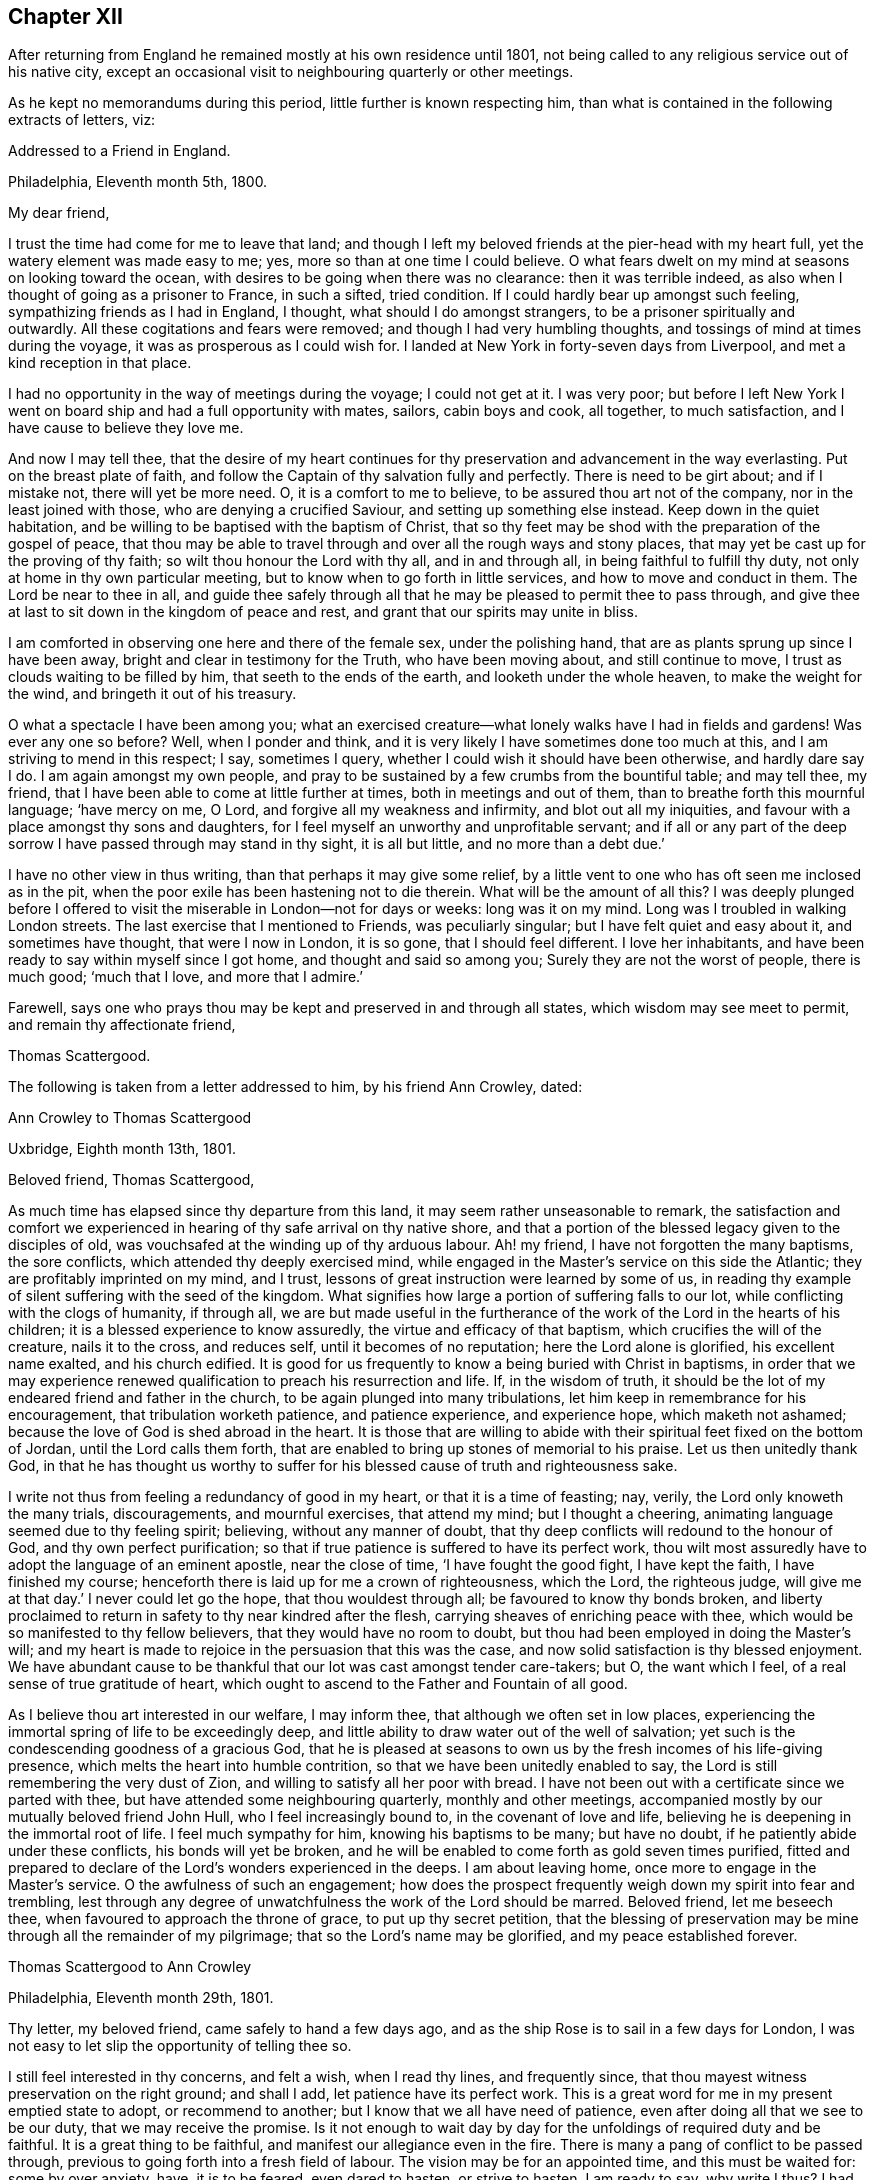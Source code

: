 == Chapter XII

After returning from England he remained mostly at his own residence until 1801,
not being called to any religious service out of his native city,
except an occasional visit to neighbouring quarterly or other meetings.

As he kept no memorandums during this period, little further is known respecting him,
than what is contained in the following extracts of letters, viz:

[.embedded-content-document.letter]
--

[.letter-heading]
Addressed to a Friend in England.

[.signed-section-context-open]
Philadelphia, Eleventh month 5th, 1800.

[.salutation]
My dear friend,

I trust the time had come for me to leave that land;
and though I left my beloved friends at the pier-head with my heart full,
yet the watery element was made easy to me; yes,
more so than at one time I could believe.
O what fears dwelt on my mind at seasons on looking toward the ocean,
with desires to be going when there was no clearance: then it was terrible indeed,
as also when I thought of going as a prisoner to France, in such a sifted,
tried condition.
If I could hardly bear up amongst such feeling, sympathizing friends as I had in England,
I thought, what should I do amongst strangers,
to be a prisoner spiritually and outwardly.
All these cogitations and fears were removed; and though I had very humbling thoughts,
and tossings of mind at times during the voyage,
it was as prosperous as I could wish for.
I landed at New York in forty-seven days from Liverpool,
and met a kind reception in that place.

I had no opportunity in the way of meetings during the voyage; I could not get at it.
I was very poor;
but before I left New York I went on board ship and had a full opportunity with mates,
sailors, cabin boys and cook, all together, to much satisfaction,
and I have cause to believe they love me.

And now I may tell thee,
that the desire of my heart continues for thy
preservation and advancement in the way everlasting.
Put on the breast plate of faith,
and follow the Captain of thy salvation fully and perfectly.
There is need to be girt about; and if I mistake not, there will yet be more need.
O, it is a comfort to me to believe, to be assured thou art not of the company,
nor in the least joined with those, who are denying a crucified Saviour,
and setting up something else instead.
Keep down in the quiet habitation,
and be willing to be baptised with the baptism of Christ,
that so thy feet may be shod with the preparation of the gospel of peace,
that thou may be able to travel through and over all the rough ways and stony places,
that may yet be cast up for the proving of thy faith;
so wilt thou honour the Lord with thy all, and in and through all,
in being faithful to fulfill thy duty, not only at home in thy own particular meeting,
but to know when to go forth in little services, and how to move and conduct in them.
The Lord be near to thee in all,
and guide thee safely through all that he may be pleased to permit thee to pass through,
and give thee at last to sit down in the kingdom of peace and rest,
and grant that our spirits may unite in bliss.

I am comforted in observing one here and there of the female sex,
under the polishing hand, that are as plants sprung up since I have been away,
bright and clear in testimony for the Truth, who have been moving about,
and still continue to move, I trust as clouds waiting to be filled by him,
that seeth to the ends of the earth, and looketh under the whole heaven,
to make the weight for the wind, and bringeth it out of his treasury.

O what a spectacle I have been among you;
what an exercised creature--what lonely walks have I had in fields and gardens!
Was ever any one so before?
Well, when I ponder and think,
and it is very likely I have sometimes done too much at this,
and I am striving to mend in this respect; I say, sometimes I query,
whether I could wish it should have been otherwise, and hardly dare say I do.
I am again amongst my own people,
and pray to be sustained by a few crumbs from the bountiful table; and may tell thee,
my friend, that I have been able to come at little further at times,
both in meetings and out of them, than to breathe forth this mournful language;
'`have mercy on me, O Lord, and forgive all my weakness and infirmity,
and blot out all my iniquities, and favour with a place amongst thy sons and daughters,
for I feel myself an unworthy and unprofitable servant;
and if all or any part of the deep sorrow I have passed through may stand in thy sight,
it is all but little, and no more than a debt due.`'

I have no other view in thus writing, than that perhaps it may give some relief,
by a little vent to one who has oft seen me inclosed as in the pit,
when the poor exile has been hastening not to die therein.
What will be the amount of all this?
I was deeply plunged before I offered to visit
the miserable in London--not for days or weeks:
long was it on my mind.
Long was I troubled in walking London streets.
The last exercise that I mentioned to Friends, was peculiarly singular;
but I have felt quiet and easy about it, and sometimes have thought,
that were I now in London, it is so gone, that I should feel different.
I love her inhabitants, and have been ready to say within myself since I got home,
and thought and said so among you; Surely they are not the worst of people,
there is much good; '`much that I love, and more that I admire.`'

Farewell, says one who prays thou may be kept and preserved in and through all states,
which wisdom may see meet to permit, and remain thy affectionate friend,

[.signed-section-signature]
Thomas Scattergood.

--

[.offset]
The following is taken from a letter addressed to him, by his friend Ann Crowley, dated:

[.embedded-content-document.letter]
--

[.letter-heading]
Ann Crowley to Thomas Scattergood

[.signed-section-context-open]
Uxbridge, Eighth month 13th, 1801.

[.salutation]
Beloved friend, Thomas Scattergood,

As much time has elapsed since thy departure from this land,
it may seem rather unseasonable to remark,
the satisfaction and comfort we experienced in
hearing of thy safe arrival on thy native shore,
and that a portion of the blessed legacy given to the disciples of old,
was vouchsafed at the winding up of thy arduous labour.
Ah! my friend, I have not forgotten the many baptisms, the sore conflicts,
which attended thy deeply exercised mind,
while engaged in the Master`'s service on this side the Atlantic;
they are profitably imprinted on my mind, and I trust,
lessons of great instruction were learned by some of us,
in reading thy example of silent suffering with the seed of the kingdom.
What signifies how large a portion of suffering falls to our lot,
while conflicting with the clogs of humanity, if through all,
we are but made useful in the furtherance of the
work of the Lord in the hearts of his children;
it is a blessed experience to know assuredly, the virtue and efficacy of that baptism,
which crucifies the will of the creature, nails it to the cross, and reduces self,
until it becomes of no reputation; here the Lord alone is glorified,
his excellent name exalted, and his church edified.
It is good for us frequently to know a being buried with Christ in baptisms,
in order that we may experience renewed qualification
to preach his resurrection and life.
If, in the wisdom of truth,
it should be the lot of my endeared friend and father in the church,
to be again plunged into many tribulations,
let him keep in remembrance for his encouragement, that tribulation worketh patience,
and patience experience, and experience hope, which maketh not ashamed;
because the love of God is shed abroad in the heart.
It is those that are willing to abide with their
spiritual feet fixed on the bottom of Jordan,
until the Lord calls them forth,
that are enabled to bring up stones of memorial to his praise.
Let us then unitedly thank God,
in that he has thought us worthy to suffer for his
blessed cause of truth and righteousness sake.

I write not thus from feeling a redundancy of good in my heart,
or that it is a time of feasting; nay, verily, the Lord only knoweth the many trials,
discouragements, and mournful exercises, that attend my mind; but I thought a cheering,
animating language seemed due to thy feeling spirit; believing,
without any manner of doubt, that thy deep conflicts will redound to the honour of God,
and thy own perfect purification;
so that if true patience is suffered to have its perfect work,
thou wilt most assuredly have to adopt the language of an eminent apostle,
near the close of time, '`I have fought the good fight, I have kept the faith,
I have finished my course; henceforth there is laid up for me a crown of righteousness,
which the Lord, the righteous judge, will give me at that day.`'
I never could let go the hope, that thou wouldest through all;
be favoured to know thy bonds broken,
and liberty proclaimed to return in safety to thy near kindred after the flesh,
carrying sheaves of enriching peace with thee,
which would be so manifested to thy fellow believers,
that they would have no room to doubt,
but thou had been employed in doing the Master`'s will;
and my heart is made to rejoice in the persuasion that this was the case,
and now solid satisfaction is thy blessed enjoyment.
We have abundant cause to be thankful that our lot was cast amongst tender care-takers;
but O, the want which I feel, of a real sense of true gratitude of heart,
which ought to ascend to the Father and Fountain of all good.

As I believe thou art interested in our welfare, I may inform thee,
that although we often set in low places,
experiencing the immortal spring of life to be exceedingly deep,
and little ability to draw water out of the well of salvation;
yet such is the condescending goodness of a gracious God,
that he is pleased at seasons to own us by the fresh incomes of his life-giving presence,
which melts the heart into humble contrition,
so that we have been unitedly enabled to say,
the Lord is still remembering the very dust of Zion,
and willing to satisfy all her poor with bread.
I have not been out with a certificate since we parted with thee,
but have attended some neighbouring quarterly, monthly and other meetings,
accompanied mostly by our mutually beloved friend John Hull,
who I feel increasingly bound to, in the covenant of love and life,
believing he is deepening in the immortal root of life.
I feel much sympathy for him, knowing his baptisms to be many; but have no doubt,
if he patiently abide under these conflicts, his bonds will yet be broken,
and he will be enabled to come forth as gold seven times purified,
fitted and prepared to declare of the Lord`'s wonders experienced in the deeps.
I am about leaving home, once more to engage in the Master`'s service.
O the awfulness of such an engagement;
how does the prospect frequently weigh down my spirit into fear and trembling,
lest through any degree of unwatchfulness the work of the Lord should be marred.
Beloved friend, let me beseech thee, when favoured to approach the throne of grace,
to put up thy secret petition,
that the blessing of preservation may be mine through all the remainder of my pilgrimage;
that so the Lord`'s name may be glorified, and my peace established forever.

--

[.embedded-content-document.letter]
--

[.letter-heading]
Thomas Scattergood to Ann Crowley

[.signed-section-context-open]
Philadelphia, Eleventh month 29th, 1801.

Thy letter, my beloved friend, came safely to hand a few days ago,
and as the ship Rose is to sail in a few days for London,
I was not easy to let slip the opportunity of telling thee so.

I still feel interested in thy concerns, and felt a wish, when I read thy lines,
and frequently since, that thou mayest witness preservation on the right ground;
and shall I add, let patience have its perfect work.
This is a great word for me in my present emptied state to adopt,
or recommend to another; but I know that we all have need of patience,
even after doing all that we see to be our duty, that we may receive the promise.
Is it not enough to wait day by day for the unfoldings of required duty and be faithful.
It is a great thing to be faithful, and manifest our allegiance even in the fire.
There is many a pang of conflict to be passed through,
previous to going forth into a fresh field of labour.
The vision may be for an appointed time, and this must be waited for:
some by over anxiety, have, it is to be feared, even dared to hasten,
or strive to hasten.
I am ready to say, why write I thus?
I had little or nothing to make a beginning with, and even this day,
such has been my reduced state,
that I was thinking of closing my correspondence with my friends on your side,
for a time, having so little to spare; but truly I love numbers in that land.

Twelfth month 3rd.--Thou hast manifested much sympathy
and love towards me on various occasions,
and I often remember it and thee.
Didst thou ever see me much more reduced, perplexed and troubled on every side,
than in the tour from Liverpool towards London, excepting the season previous to,
and about the time of receiving such mournful intelligence in ninth and tenth months,
1798?
My faith, hope, confidence, patience, and all that I once thought I was in possession of,
was tried to the very bottom and foundation.
Surely, often then and since, I have been ready to say, how has my foolishness appeared.
Lord, extend thy mercy--I often begged for it.

I feel willing to turn back again with a mind possessed with earnest
desires for thy safe guidance through this vale of uncertainty,
tears and sorrow; that thou mayest be favoured so to dwell with thy gift,
as to be enabled to get thy work done in the day time,
by labouring to keep the single eye.
This will be thy preservation through all storms and tempests;
this will show thee what state in life will be most pleasing to thy heavenly Father,
conducive to his honour, and be most profitable to thyself; so that in all thy getting,
thou mayest get wisdom and understanding in the law of life;
and if I am favoured to keep the foundation,
I shall yet have to rejoice in thy prosperity.

--

[.offset]
From a letter written to him by Ann Crowley, dated, Uxbridge, tenth month 29th, 1803,
the following is extracted.

[.embedded-content-document.letter]
--

[.signed-section-context-open]
Uxbridge, Tenth month 29th, 1803.

I humbly trust, it is in the renewings of that love,
which unites Christian travellers the world over,
in the precious union of gospel fellowship,
that I feel once more influenced to salute my
endeared friend with an epistolary communication;
not with an apprehension that I possess a mind fraught with goodly treasure,
but from a desire to evince that thou art still alive
in the affectionate remembrance of those who have,
in days that are passed, prized the privilege of thy instructive society,
and esteemed it a favour when enabled in any degree, to share by sympathy,
the deep exercises permitted, in unfathomable wisdom, to attend thee,
while visiting the seed of the kingdom on this side of the Atlantic.

O, my beloved friend, I have often been humbled in spirit,
when favoured with ability to take a retrospective view of the
heart-tendering seasons we have mercifully been favoured together,
when in the liberty of the ever blessed truth we
have communed of things that are excellent,
hid with Christ in God, and only revealed by the renewings of that divine light,
which discovers the deep things that belong to
the eternal well being of the immortal part.
The fresh recollection of seasons,
wherein we were permitted to ascend the holy hill of Zion in company,
and wait together at Wisdom`'s gate for the renewed unfolding of heavenly counsel,
seems to contrite my spirit,
and enables to subscribe to the truth of that ancient declaration; '`The Lord is good,
and worthy to be had in everlasting remembrance.`'
Perhaps I may safely venture to say,
that no seasons have made more profitable impression on my exercised mind,
than those wherein I was made sensible that thy faith and patience were deeply tried,
in order to prepare for fresh service in the great Master`'s house.
I have said in my heart, it is good to be afflicted;
for whom the Lord loveth he chasteneth, and teacheth them by his fiery baptisms,
to place all confidence on his Arm of Omnipotency in the day of battle:
and as these are concerned to keep the word of his patience,
endeavouring to possess their minds in humble quiet, they can feelingly say with Job;
'`He knoweth the way that I take, and when he hath tried me I shall come forth as gold.`'
Ah! my beloved friend, may not a similar language to what was formerly expressed,
be still uttered in the camp of God`'s Israel; '`Many are the afflictions of the righteous,
but the Lord delivereth out of them all.`'
In the little ability which has been graciously
afforded mentally to visit thy deeply exercised spirit,
it livingly arose in my heart; '`Behold, I have refined thee, but not with silver,
I have chosen thee in the furnace of affliction;`' by trying
dispensations hath the Lord purified and sanctified the vessel,
enabling it to show forth his praise; therefore, fear not dearly beloved friend,
though thou mayest still have, at seasons,
to pass through the valley of the shadow of death,
and know a being baptised into deep suffering for the seed`'s sake,
for all these trials will ultimately work together,
to the deepening in the immortal root of life,
and qualifying for further usefulness in the
dignified service thou art undoubtedly called to.
There are living witnesses who can acknowledge,
with a sense of gratitude to the efficacy of that power which
prepared thee an instrument of great use in this land;
not only by diffusing the truths of the everlasting gospel of light and salvation,
in the demonstration of the eternal Spirit, but by a circumspect conduct,
regulated by unmixed wisdom.
What preaching can more effectually set forth the excellency of saving grace,
or exalt its virtue, than a humble, patient, self-denying life?
Such preachers of righteousness, of which number, I verily believe thou mayest be ranked,
evince to carnal professors,
that there is a God who still ruleth in the hearts of the children of men,
and if yielded to, effects the great and glorious work of sanctification.
Without premeditation have I scribbled the above,
which I hope will be received with the same cordiality
as thou heretofore accepted my free conversation.

Thy last kind testimonial of continued affectionate remembrance, came to hand,
as thy letters have ever done, in a very acceptable season,
and tended much to my encouragement in giving up to a
weighty service I had long believed required of me,
even to pay a religious visit to all the meetings that
constitute London quarterly meeting;
a work thou wilt readily conclude,
arduous enough for a poor little strippling to encounter, amongst the wise and great.
But thanks be ascribed to Him,
who is still manifesting himself to be strength in weakness, riches in poverty,
and a present helper in every time of trial, for his unspeakable mercy,
in that he enabled secretly to utter the language, '`Return unto thy rest, O my soul;
for the Lord hath dealt bountifully with thee.`'

I had a kind, sympathizing companion in dear D. Moline,
through that momentous undertaking,
and I humbly hope this fresh act of dedication was accepted by the divine Master,
as it has tended a little to break her bonds,
and to the acceptable enlargement of her gift.
O how repugnant to human nature to become a fool for Christ`'s and the gospel`'s sake!
May the Lord so operate by his redeeming, purifying hand,
as to enable each of us in our several capacities to say in all things, '`Not my will,
but thine be done, O thou ever adorable Master.`'
I have lately been spending a few weeks with my relations at Shillingford, Reading,
and Staines; and though this visit was professedly in the line of friendship,
yet a large portion of secret exercise, and some public labour fell to my lot.
It has been a time of trial, both of faith and patience,
in which I have found the necessity to renew my covenant with a covenant keeping God:
there is much cause administered in the present
day of great degeneracy from the purity of truth,
for lamentation and mourning;
and may the God of all grace enable his devoted
servants to stand fast in their allotments,
patiently filling up their measure of suffering for the precious seed`'s sake.
I believe thou wilt be truly glad to hear, that our mutually beloved friend T. H.,
continues growing in the root of life,
and has publicly avowed his allegiance to the King immortal.
He is as a father amongst the few poor scattered sheep hereaway.
O that wisdom and strength may still be granted,
to enable him to keep his rank in righteousness.

--

[.offset]
The following are to Susanna Horne:

[.embedded-content-document.letter]
--

[.letter-heading]
Thomas Scattergood to Susanna Horne

[.signed-section-context-open]
Philadelphia, Filth month 9th, 1804.

[.salutation]
Dear friend,

Thou may rest assured, that since the arrival of thy last, and also before that,
thou hast been often the companion of my mind, and under the sense also,
that it follows thee in all thy exercises and religious movements,
with desires thou may be preserved on that foundation that stands sure,
faithfully following thy heavenly Guide, to the finishing of all the work allotted thee;
and that we may be happy enjoyers of that rest,
which is prepared for such as hold out unto the end.
I feel for my part, like a vessel much laid by: great,
thou knowest was the travail and exercise I had to wade through when amongst you,
and great was thy sympathy and care towards me.
None perhaps have beheld me in greater weakness, fear and trembling than thou.
I cannot forget the wormwood and the gall,
and yet feel disposed to believe I could not have done without it;
and have an humble hope, that all my misgivings and want of faith and firmness,
in seasons of deepest trial and seeming desertion, will be blotted out of the book.
My little labours seem much confined to this place,
having very little openness to go from home,
and I esteem it a favour to have so comfortable a one They +++[+++his partners in business]
have agreed to take the labouring oar, and set me at liberty, much to my satisfaction;
and I hope the disposition of an old soldier who has been in many a warfare,
measurably prevails, even a willingness to go forth any where, at the word of command;
but may my soul ever be favoured with this, and not attempt to uphold the ark unbidden.

[.signed-section-signature]
Thomas Scattergood.

--

[.offset]
In the same year:

[.embedded-content-document.letter]
--

I feel near regard towards thee in penning these lines,
with desires thou mayest continue watchful and faithful
to the filling up of the measure of appointed duty,
that thou may grow in grace and saving knowledge,
and then doubtless thou wilt grow in the gift committed to thy charge.
I think I can say that the desire of my soul has been on my own account,
from my little beginning, that I might be preserved from being a light, windy,
or frothy minister; but be favoured to wait for a commission sealed;
though I know there are times when we must move from very small impressions,
and there needs great care in moving in the dignified work of the gospel.
It is waiting for, and renewedly feeling, the touches of the live coal,
that makes words reach to the captive seed in others.

[.signed-section-signature]
T+++.+++ Scattergood.

--

[.offset]
The following letters will doubtless be acceptable to the reader:

[.embedded-content-document.letter]
--

[.letter-heading]
Ann Crowley to Thomas Scattergood

[.signed-section-context-open]
Uxbridge, Sixth month 20th, 1804.

[.salutation]
Beloved friend,

Having been renewedly favoured this morning,
to feel a revival of that love which reaches over sea and land,
and makes the disciples of Christ dear to each other,
I seem stimulated to embrace the present opportunity of convincing thee,
that thou art still preciously alive in the remembrance
of thy friends on this side the Atlantic,
Perhaps I may, in much sincerity, venture to say,
that thy poor friend is one of the number who, according to the capacity received,
feels thee near in the blessed covenant of love and life: believing;
thou art a chosen vessel of the Most High,
on whom the inscription of holiness unto the Lord, is written in legible characters.
O, saith my spirit,
that the blessing of preservation may be mercifully granted through the
remaining rugged steps thou mayest have to tread in this probationary state,
that so, by being enabled to keep the faith,
and fight the good fight under the banner of the Lamb, Christ Jesus,
a crown of ever-enduring peace may be thy happy portion,
when the shackles of mortality may be removed,
and death swallowed up in a glorious victory.

It has afforded me much solid satisfaction to hear, through various channels,
that thou hast been favoured to enjoy a pretty good
share of health since returning to thy native land,
and appeared to possess a serenity of mind,
which the reward for obedience does not fail to afford.
I have often had to remember,
how many deep draughts of the wormwood and gall thou hadst to drink
while in our land,--how deeply were faith and patience tried,
yet through all the varied baptisms of the living Word,
the many descendings and fiery trials, which, in wisdom were permitted to overtake thee,
thou hast abundant cause to erect thy Ebenezer, and say,
'`Hitherto hath the Lord helped;`' yea, and I am renewed in the belief,
that he will not fail to stretch forth his omnipotent Arm of
power to preserve in every dispensation of his Providence.
Have not many cups of sweet consolation been handed to thee in secret,
by Him who still delighteth to succour his own flock,
and strengthen for every good word and work?
Be of good cheer then, my endeared friend, for verily, according to the promise,
He that hath been the Alpha, will most assuredly be the Omega,
if we faithfully continue to manifest our allegiance to Him, who is King of kings,
by a circumspect walking in his lear.

Although I have not been favoured to receive any written testimonial
of thy continued affectionate regard since my last communication,
yet I am ready to indulge a hope I am not wholly
forgotten by my much beloved exercised brother,
but that his solicitude for my preservation is unabated;
and though conscious of not meriting this privilege,
I dare not doubt possessing it in some degree,
believing our friendship to be founded on a basis too
permanent for the fluctuating things of time to shake,
or the changes of dispensation to weaken.
No, surely; I fully believe, as our abiding continues to be in the living vine,
and we are favoured, through adorable mercy,
to increase in the saving knowledge of redeeming love,
our hearts will be more closely bound together in the cementing virtue of gospel union,
and secret intercession will be made with the God of all grace,
that his all-powerful Arm of salvation may be vouchsafed,
to keep in an humble dependence, both in heights and in depths,
that no gilded bait or destroying weapon prepared by the cruel adversary,
may ever be able to exalt above measure,
or sink the poor tossed mind below an holy
confidence in Him who never was foiled in battle,
and remains to be the ever victorious Captain of the soul`'s salvation.

I seem to be furnished with very little consoling, comforting information;
having more often to sit down and lament over my own weaknesses and failings,
with those which are obvious amongst a highly professing people,
than to rejoice in the prosperity of Zion,
and joy in beholding the enlargement of her borders.
Yet I humbly trust, though things of a trying nature may be in our camp,
and the pure life of religion at a very low ebb, there are many preserved alive unto God,
who have not dared to bow the knee to Baal, or kiss his image;
but who are faithfully bound to the law and the testimonies,
counting not their lives dearer to them than the
blessed cause of truth and righteousness.
It seems to be a time of deep wading with such exercised minds,
because the beauty of Israel is much eclipsed,
and too few of her professed children are coming up to
the solemn feasts of the Lord with holy dignity.
Oh! when will an individual reformation take place,
that '`judgment may run down as waters,
and righteousness as a mighty stream;`' that the kingdoms of
this world may indeed become the Lord`'s and his Christ`'s.

[.signed-section-signature]
Ann Crowley.

--

[.embedded-content-document.letter]
--

[.letter-heading]
John Taber to Thomas Scattergood

[.signed-section-context-open]
Portland, Eighth month 9th, 1804.

[.salutation]
Dear friend,

As our friend Daniel Elliot is about leaving this place,
I feel as though I could not miss the opportunity of reviving the love and nearness,
I think we have in past times felt toward each other; and at this time,
as at many others,
thou art brought very near to me in a belief that many and great have been thy conflicts,
as well as mine, since we saw each other.
I may say, mine have often been so great,
that it has appeared there was but a step between me and spiritual death,
and that I should surely fall one day or other by the hand of Saul;
and I have my fears that it will yet be my case,
for want of being sufficiently reduced to a willingness
to suffer with patience and resignation,
whatever may be my lot.
I have often thought of thee in my greatest conflicts,
believing thou art no stranger to deep baptisms,
but doubtless thine may be more on others account, and mine on my own;
but be that as it may,
I think the enemy of all good often takes the advantage at such times,
to cast out floods of discouragement, in order if possible, to swallow us up;
and sink we should, did not our blessed Master take compassion on us,
and reach out his hand, as he did to Peter, when his faith failed him,
and he was about to sink.

So that we have abundant cause to take courage and press forward, remembering,
as our day of trial is, so shall our strength be.
I write not to thee with a view of instructing, but from a near fellow feeling with thee,
which I think my mind has been dipped into this morning,
and I crave thy prayers that my faith fail not; for it is often at a very low ebb,
and many fears encompass my feeble mind.
With near love to thee and thy dear wife, with which mine unites,
I remain thy affectionate friend,

[.signed-section-signature]
John Taber.

--

[.offset]
The following letter from his friend David Brooks, is dated:

[.embedded-content-document.letter]
--

[.signed-section-context-open]
Eighth month 15th, 1804.

I have not forgotten you nor your kindness to me when my lot was cast in your city:
there is One only who knows what I passed through there, I may say in a two fold sense;
but I hope, and have some cause to believe that I was not altogether without companions.
I do not wish to complain or murmur,
for our afflictions are but light when compared to the sufferings of our blessed Saviour,
whose agony was so great that sweat, as it were,
great drops of blood rolled from his sacred face.

Dear friends, I often think of you with great sweetness,
and I feel an assurance that you are going on your way mourning,
as with your hands on your loins, and passing through dark and lonesome places;
but we may remember, there is no beast of prey to devour in the Lord`'s highway,
I sometimes have faith to believe, that the Lord`'s candle will be again lighted,
and hope we shall be enabled to wait patiently all his appointed time,
for he I that believeth maketh not haste; and he that runneth when he is not sent,
will not be likely to profit the people.
A superficial ministry has a powerful tendency to close up and stop the sweet,
living spring of true gospel ministry.
It is a great lesson to learn to bear trials properly as they arise,
and I am sometimes afraid of myself,
I can bear so little with the Christian fortitude which becomes a soldier of the Lamb.
Dear friends, the distance of the way and the length of time,
only serve to strengthen the bond of that love
which stands in the power of an endless life,
in which I nearly salute you, and bid you farewell.

--

[.offset]
The following is taken from a letter written by him to Susanna Horne:

[.embedded-content-document.letter]
--

[.signed-section-context-open]
Philadelphia, Fifth month 24th, 1805.

There is a secret rejoicing accompanying my mind,
in hearing of thy industry to get forward in thy day`'s work.
It is a pleasant thing to look back and remember the
willingness wrought in the mind to labour in the morning.
I feel it so, as one to whom the afternoon has come; there seems little to open with me,
except now and then to a quarterly meeting, but much at home.
Go on in fear and trembling still,--expect to meet with thy various trials; wait,
I beseech thee,
as one desirous thou may be numbered amongst the true born
children--wait for the renewed touches of the live coal;
wait for the seal and evidence: this will make thy language drop as dew,
to the consolation of the mourners and tried burden bearers,
and thou wilt grow in thy gift;
sound judgment will be experienced also to know what is sealed or seasoned,
where to deliver or scatter it, and also the time when; so living without carefulness,
in due time the Lord gives a right issue.

--

[.offset]
The following is extracted from a letter from his friend John Bevans, dated:

[.embedded-content-document.letter]
--

[.signed-section-context-open]
Plaistow, 1st of Second month, 1805.

[.salutation]
Dear friend,

It would have been very pleasant to me to have written to thee before now,
but feeling my mind often clothed with much deep poverty,
it seemed as though I could not, either profitably to myself or to others,
take up the pen.
But from some little renewal of that brotherly love which uniteth the
Lord`'s children in that life which is better felt than expressed,
I can at this time salute thee my beloved friend.
Trying times have been the portion of many brethren on
this side the water since thou left us.
Thyself and others have had your perils by land and perils by water,
but ours have been by false brethren, who,
by fair speeches and great pretensions to liberality,
have deceived and misled some in many places.
But I hope the firmness of Friends pretty generally on this side the water and on yours,
will in good measure put a stop to this delusive spirit.
These things have brought to my mind the deep exercises
thou wast often under whilst amongst us,
and particularly in our great city.
I believe there was a cause, which was not then altogether manifest,
but has since burst upon us as a gathered cloud; and I fear not a few,
more particularly among our wise men, are carried away with it.
At the same time, it is no small consolation,
that there are amongst us many faithful brethren,
and it is to be hoped that others have been stirred up to try their foundations;
and to such we may hope it will ultimately prove profitable.

"`I had written the above a considerable time since,
but feeling again too much discouragement from a variety of causes, I could not proceed.
Thy last letter was very acceptable,
and the recollection that I had not acknowledged the former, has been painful to me;
yet it is not for want of an affectionate remembrance,
but writing is become more a task to me, and living in this retired spot,
I see and hear much less of our friends than we were wont to do.
William Jackson paid our meeting an acceptable visit a short time since;
Ann Crowley has also been with us in the same way.
Thomas Colley has been much engaged amongst those not of our Society for sometime;
he was lately at Birmingham, where he had several public meetings,
to much satisfaction some of those meetings were held at
dissenting meeting-houses in different parts of the town,
for their accommodation.
Perhaps thou mayest know that some of the disaffected among us have been very active,
and have published several pieces,
greatly misrepresenting the conduct of Society in the case of Hannah Barnard;
and also by mutilating the writings of our ancient Friends,
have made them to speak a language they neither intended nor thought of.
They have likewise endeavoured to invalidate several
parts of the Scriptures of the Old and New Testaments.
The above publications have much tendency to
turn the feet of the unwary out of the right way,
making the offence of the cross to cease,
and the path wide enough for the old corrupt man to walk safely in,
without danger of alarm, it being in their view,
sufficient to preserve a fair moral conduct before men,
without being shackled with the mistaken notions of a new birth from above,
and the necessity '`of an inward and vital change, which the humble,
self-denying Christian considers essential to his eternal well being.
They tell us our reason is the primary gift of God, and able to guide us safely along,
in all that is necessary to salvation,
rejecting the sacrifice and atonement of Christ as absurd.
Thus deluded and deceived, they attempt to mislead and deceive others,
and it is to be feared that too many are readily catched in the snare.

The account thou hast given of thyself since thy return to thy own quiet habitation,
has been very pleasant to us;
and that thou hast had to enjoy domestic comforts after much exercise, toil and labour.
The language of the prophet occurring, I shall insert it:
'`The work of righteousness shall be peace, and the effect of righteousness,
quietness and assurance forever.
And my people shall dwell in a peaceable habitation, and in sure dwellings,
and in quiet resting places.`'
The application I leave to my dear friend;
I believe this thou canst do from heartfelt experience.

[.signed-section-signature]
John Bevans.

--

From an apprehension of religious duty,
he spent the summers of 1805 and 1806 at West-town boarding school,
sometimes assisting in teaching, as well as in the care of the pupils.
He was very fond of the society of children,
and deeply interested in their eternal welfare: he freely mingled with the pupils,
and participated frequently in their amusements,
which gained their confidence and affectionate regard,
and enabled him to exercise an important and valuable influence upon them.
His religious counsel was also very strengthening and
encouraging to the teachers and others,
who found in him a true sympathizer in the arduous duties of their important stations.

A Friend who resided at the Institution at that period, speaking of his services there,
remarks, that "`he was concerned to enter closely into the care, the exercises,
and trials under which the caretakers were then wading;
and very useful and beneficial were his labours,
not only in their schools and private collections, from which he was seldom missing,
but in their religious meetings also; as many of those there in that day can testify,
to their great comfort.
From my distinct remembrance of his gospel labours, I then believed they were owned,
and now at this day can say,
I believe they have been crowned with success in many instances.
He was greatly favoured and enlarged in testimony in their religious meetings,
many times to the tendering and contriting of the minds
of those present who were of susceptible feelings;
and often was favoured in supplication with near access to the throne of grace,
to the comfort and bowing of every contrite soul.
Ah! these opportunities cannot be forgotten.`"

His interest in the institution continued to the time of his decease.
After returning from there, the last time in 1806,
he addressed a letter to the teachers through one of their number,
from which the following extracts are taken:

[.embedded-content-document.letter]
--

The plan thou sent me met my approbation,
and immediately my thoughts were turned toward all the thoughtfully exercised teachers;
and I said in my heart, go on precious servants as you have begun,
and doubtless you will prosper.
Your station and work is honourable, and no doubt remains on my mind,
but that you are watched over and cared for by the great Shepherd of Israel, who said,
'`feed my sheep.`'
This is your employ; let your hands be strong in the work,
and resist all those discouragements, both within and without, which at times,
very likely, assail you.
I am not a stranger to your exercises, having been sensibly dipped with you.
Yes, you will believe me when I say my mind was exercised, feelingly so,
and plunged into most or all your trials, when with you,
and how preciously comfortable was the little fragment of my pilgrimage there filled up.
Many comfortable moments I enjoyed;
many pleasant prospects were opened respecting the rising of the church out of Babylon;
and I have, since that day, said in my heart,
O that there were many schools erected for children`'s guarded education.
As I have told you, your work is honourable, so I believe a precious reward awaits,
for giving up the prime of your days to perform it.
It is an easy thing in the sight of the Lord, even sometimes of a sudden,
to enrich for little acts of faith, and labours of love.
I frequently look at you with sweetness, and send this little messenger,
desiring it may prove, in some degree, an encouragement to you all,
on both sides of the house, to continue in the way of your known duty, continuing to be,
according to present ability,--your affectionate and sympathizing friend,

[.signed-section-signature]
Thomas Scattergood.

[.signed-section-context-close]
First month 6th, 1806.

--

From his labours at West-town, and the above letter,
it will be seen that he felt a lively concern for the religious,
guarded education of the youth of our Society,
being fully aware of the important influence such a course of
instruction would exercise upon them in after life.
His interest in schools, and the course of education, was not, however,
confined to any particular class.
He felt for all descriptions of his fellow men,
and was ready to promote their welfare in every right way.
He was especially qualified to feel for and sympathize with the poor,
among whom he was a very frequent visitor,
whose wants he was enabled largely to relieve by the assistance of his friends,
who frequently sent him sums of money to be appropriated for this purpose,
at his discretion.
His visits among the poor,
afforded him a good opportunity of observing the idle
habits and neglected education of their children,
which he saw led them into many immoral practices.
Being much impressed with the demoralizing
influences attending the situation of this class,
he communicated his feelings to a number of Friends,
and proposed to them to unite in an effort to establish a school for such,
on the Lancasterian system, which was then just claiming attention.
Having succeeded in interesting several in such an undertaking,
a meeting of Friends was called, in the ninth month, 1807,
to consider the propriety of forming an association to carry out their benevolent object.
The plan was cordially approved,
and in the next month the association was duly organised,
and was subsequently chartered by the Supreme court,
under the name of "`The Association of Friends for the instruction of poor children.`"
It was found necessary, in a short time,
to build a house for the purpose of accommodating the
large number of children who applied for admission.
Thomas Scattergood and another Friend gave the association a lot for this purpose,
and early in 1809 a building was erected,
in which the school was continued for nine years,
affording the blessing of moral and literary instruction to many destitute children.
In 1818, the education of the poor being adequately provided for by law,
the school was discontinued,
and the funds of the association allowed to accumulate for four years,
when they were appropriated for the instruction of poor coloured children,
for which object they continue to be very usefully applied.

The following are extracts from letters, addressed by him to his friend Susanna Horne:

[.embedded-content-document.letter]
--

[.signed-section-context-open]
1806

I have done but little at writing of late, and feel but small ability,
nevertheless my thoughts often waft over to you,
and I still feel interested in your welfare,
though much as one on whom the ends of the world is come.
This thou knows was much the case once, and what marvel, when it has been,
and very likely must be, the experience again of many in your land.
Wherefore do I see every man with his hands on his loins?
etc.; this is the portion of Zion that dwells in the midst of Babylon;
and when the dispensation is yet more fully known,
there will be a rising and shaking of the dry bones.
I am glad thou remainest desirous to be one of her exercised travailers;
go on and prosper, and fulfill thy task, whilst strength of body and mind is vouchsafed;
and thou wilt never have cause to repent thy enlistment into such a work.

--

[.embedded-content-document.letter]
--

[.signed-section-context-open]
Sixth month 9th, 1809.

Leaving the things that are behind, let us press forward:
O that the blessed Master may account us worthy to be
employed in his work during our few remaining days.
As for thee, thou seems to be going from one little service and journey to another, much,
I think, as I was when about thy age, I seem, at least sometimes,
like a vessel laid up in dock.
Perhaps this may be more thy state bye and bye,
and if thou art upright and honest in the present season, it will be no matter then.
Though the body has been much stationary, yet my mind is oft far off from it.
My exercise was not small when among you, in often mentally visiting the continent,
and beholding the distress began and coming more upon nations and kingdoms;
and I am still often abroad in mind.
Surely, I have said in my heart, the Lord has arisen,
and is shaking the foundations of the earth: this,
I think was more like a promise than otherwise,
that the heavens and earth should be shaken,
that so that which could not be shaken might remain;
but how little is this seen into by many.
May we, dear friend, be washed from every defilement, both of flesh and spirit;
and press after holiness--press after a settled stable mind,
in which the divine will is given up to, is the desire of thy friend, on his own account,
and also on account of thee, whose welfare is very near to him,
and who yet remains thy affectionate friend,

[.signed-section-signature]
Thomas Scattergood.

--

In the fourth month, 1811,
he obtained the necessary certificates of unity with his prospect to pay a
religious visit to the yearly meetings of New York and Rhode Island,
and some of the meetings composing them.

In this journey he accompanied his beloved friend Susanna Horne, from England,
who was then engaged in a religious visit to this country.
The first memorandum of this visit commences at Lynn, and is as follows:

[.small-break]
'''

"`Seventh month 21st, first-day.--Attended two meetings at Lynn; on the 23rd,
a meeting at Salem, which was a comfortable time;
and on the 25th had a meeting in the large Methodist house at Boston, at four o`'clock,
which was satisfactory.

"`28th, first-day.--Went to Salem meeting, where I was silent,
and it was a very low time with me.
The afternoon meeting was largely attended by people of other societies,
and I was favoured with enlargement toward them.

"`29th.--To Amesbury, to old Jacob Rowell`'s; he is in his eighty-eighth,
and his wife in her eightieth year.
Stopped and dined at Newburyport, and as soon as I was out of the chaise,
I turned involuntarily down the street to view the ruins made by a late fire.
It appears to have consumed even to the water`'s edge,
and some of the wharves did not escape, about two hundred and fifty houses were burned.
We sent for some of the inhabitants; eight or ten of whom came,
and we proposed a meeting for tomorrow afternoon, to which they readily consented,
and the court house was procured.

"`30th.--Amesbury meeting was small and a poor low time;
after which proceeded to Newburyport, and had a very crowded meeting,
which was satisfactory--we were taken home by Ebenezer Wheelwright to tea,
where a number of the neighbours came in, and it was an agreeable time.

"`31st.--To meeting at Seabrook: it was a remarkably warm day, and the labour fell on me.
Susanna Horne was so overcome with the heat as to take to her bed for a time,
but afterwards she took courage and rode in the afternoon eighteen miles, to B. Folsom`'s,
at Epping.

"`Eighth month 1st.--To meeting at Epping, where divers of the neighbours came in,
though it was a rainy morning, and it proved a pretty open time.
After dinner set off accompanied by Eli Beede,
and lodged at an inn about fifteen miles distant, where we met with poor accommodations,
but the kindness manifested made it easy.

"`2nd.--Rode to Henniker, over a rough road, eighteen miles,
and lodged at Pelatiah Purington`'s, which was a comfortable resting place.
Had a satisfactory meeting, and a good opportunity in the family.

"`4th, first-day.--To the meeting held in the north house at Weare; dined at W. D.`'s,
and before we set off had a tendering opportunity,
in which the old man was much affected.
At four o`'clock went to meeting in the south house,
about three miles off--both of these meetings were laborious and pretty large.

"`5th.--After a pretty early breakfast, and a good opportunity with this large,
and in good degree, well conducted family,
where there are hopeful children and careful parents, accompanied by David Gove,
we rode back to Concord.
Stopped at R. B.`'s, whose husband is not a member; she has seven miles to go to meeting:
here we had a little opportunity, which I hope was to some profit.
Dined at Abel Houghton`'s, and at four o`'clock went to a meeting in the court house:
there were about twelve or fifteen members, all women and children except two;
Susanna had a pretty relieving, good time.
I felt like a sign to be gazed and wondered at.
We detained the little company of members after the others were gone,
and had a comfortable opportunity with them.

"`6th.--Went to Pittsfield, and it was a pensive time to me,
and nothing to do in the meeting; being covered with a cloud of exercise,
and exceedingly empty and poor: I thought Susanna had a pretty open time.
After dinner rode to Gilmantown--put up at E. Hoyts`'s. This
Friend and his wife came into Society about sixteen years ago,
and since there has been a gathering to them of others convinced,
and some Friends who moved from other places.
When we were within a few miles of this place,
our guide proposed beginning to invite to a meeting to be held tomorrow,
but I felt an entire stop in my mind,
and on mentioning it to Susanna we freely agreed to go on to a Friend`'s house,
and wait there to see what would be best.

"`7th.--My mind was much exercised after getting up,
and I walked out pensively before breakfast,
and when we sat down to eat was engaged in supplication for our little band,
and all left behind--for this family, and for the enlargement of Zion`'s borders;
and felt more easy after it.
Yesterday afternoon I thought we were going to a Friend`'s
house which would be a resting place,--and so it proves,
and we need it.
After breakfast took a lonely walk,
and enjoyed the beautiful and extensive prospect which it afforded.
Sat down in inward retirement afterwards,
when the situation of some of the Lord`'s exercised prophets came into remembrance;
such as Elijah and others, who wandered about in desolate places;
as also the temptation of the greatest of all, even the Lord Jesus himself,
in the wilderness;
and I strove in his name to offer up a petition for the blessing of preservation,
through and over these besetments, which so cleave to me in this my pilgrimage state.

"`8th.--To a pretty large meeting, made up of the few Friends hereaway, and others.
It was laborious, and the service fell pretty much on me: we stopped Friends afterward,
and Susanna was favoured measurably to get relief.

"`9th.--Accompanied by our friend E. Hoyt, we rode to Sandwich, about thirty-one miles,
to Cyrus Beede`'s. It was a delightful hilly country, and a good road.

"`10th.--To a meeting about seven miles further,
held at Solomon Hoyt`'s. This was a time of favour and encouragement:
dined at John Folsom`'s,
and afterwards had a very satisfactory opportunity with the family.

"`11th, first-day.--After breakfast Benjamin Scribner came in;
he was much broken on meeting with me, and continued in this tender condition sometime.
Cyrus Beede related to me the following circumstance: when I was here before,
a man who lived at some distance, came into the meeting,
which was then held at Benjamin Scribner`'s, and endeavoured to get his brother,
Aaron Beede, to follow him out;
but upon every attempt Aaron motioned for him to sit down,
and at last prevailed on him so to do, and he stayed the meeting out.
In the course of the communication,
mention was made of the grievousness of the sin of injuring our neighbours,
and that such as did so, would be met with sooner or later.
This man, after getting home, which was immediately after meeting,
went to one of his neighbours, and told him that he had injured one of his oxen,
and hid him in the woods, and offered to make him restitution for the same.
It was not known what he wanted with Aaron Beede when he came to get him out of meeting.
The house at Sandwich could not contain the people who came to meeting.
This proved a tendering time; and we were both pretty largely engaged therein.
After meeting, Samuel, son of Benjamin Scribner,
was introduced to me as I came out the door;
his eyes overflowed on my saying a few words to him.
I was also introduced to several after meeting,
who remembered me when I was here twenty-seven years ago.

"`On being informed that the people who met in a large house not far distant,
would not come to our meeting,
some Friends went and proposed for them to consider
whether they would come in the afternoon to our meeting,
if they thought there would be room,
or give me an opportunity with them in their own house:
they thought the latter would be best, viz: for us to come to their house.
We went, and I got relief thereby;
my friend Susanna Horne did not feel much of this concern, yet bore me company.

"`12th.--Set off about eight o`'clock, accompanied by Nathan Beede to Wolfborough,
and got to Joseph Varney`'s. Paul Bunker met us here;
he went on yesterday afternoon and appointed a meeting in this house at three o`'clock.
In this meeting Susanna had all the labour:
we stopped the little company of Friends afterwards, and it was a tendering time,
as also next morning with this family, on parting.

"`14th.--Reached the monthly meeting at Middleburg, and then to Rochester and lodged.

"`15th.--To select monthly meeting at Berwick, fifteen miles.
This was a small meeting, but a time of some comfort and encouragement.

"`16th.--Very low and under discouragement this morning.
Trust thou in God, O my soul; I hope yet to praise him.
We attended the monthly meeting in this place, and found things low,
Joseph Savage spoke to me after meeting;
he was a captain in the artillery in the time of the war, and quartered at Burlington:
he appears measurably convinced of Friends`' principles.

"`17th.--To William Brown`'s near Dover, and on the 18th, first-day,
attended their meeting.
It was very large, though no liberty was given to invite the neighbours.
We learn that there is much division and unsettlement in this place;
no priest among them at present, and therefore no meeting.
It proved a pretty open time,
and this large assembly was recommended to the Lord Jesus Christ,
the everlasting Teacher and High Priest.
This has been a day of exercise to me on various accounts, but I trust profitable.

"`19th.--Stayed at William Brown`'s until about eleven o`'clock,
and then I rode with him to Rochester.

"`20th.--Had a favoured meeting, appointed at this place,
and in the afternoon went on toward Berwick again.
I lay down in sorrow, in consequence of not keeping the girdle of truth girt close enough.
Ah! what a little deviation affects a mind that is tender.
The cutting off but a small piece of Saul`'s garment by David, when he was in his power,
made his heart smite him, and so hath mine, and I begged pardon almost immediately,
and yet I feared I should be set aside for a time for this.
O my God and Saviour!
I have covenanted to serve thee all my days--preserve my feet from falling.

"`21st.--Meeting of ministers and elders,
and to my admiration I was exercised in it in the line of ministry.
Ah! here was no room for exaltation, neither on looking into myself, nor over the flock;
there is yet bitterness in my cup this evening.

"`22nd.--To a large congregation of Friends and others, assembled at quarterly meeting,
and we were pretty largely engaged therein;
it appeared to be a solid time for the most part.
We sat from eleven to near five o`'clock,
and at the close of this great day`'s labour I felt comfortable and thankful.

"`24th.--To Windham monthly meeting; where we had a good time in the first meeting.

"`25th, first-day,--To Falmouth, and I was shut up in silent exercise:
Susanna relieved her mind, and I was glad of it.
After meeting stopped at Stephen Monall`'s, and visited his sick wife in her chamber.
When I was in this land before, I had a remarkable opening at two different times,
as I sat in this meetinghouse.
One was to go directly back to Boston,
and then take such meetings as David Sands and I had left on our way hither,
and also the monthly meetings, and amongst the places was Sandwich, then a wilderness;
all which was accomplished to my great peace and comfort,
for I got through the prospect that opened, and returned to Falmouth in one month,
and attended the quarterly meeting.
While sitting in that, I had an opening of the way home very clearly, even to a day,
and my soul, with thankfulness, remembers the favour whilst penning this note.
Now I am shut up--there are great changes in twenty-seven years,
and no virtue in meeting-houses, I find.
Dined at John Winslow`'s, and he and wife went with us to Portland,
to an afternoon meeting, where was a mixed company, and very unsettled.
Susanna had but an exercising time, and I was quite shut up.

"`26th.--We got into Joseph Douglass`' at Durham, before night.

"`27th.--After an opportunity with two widows and their children,
attended the meeting at Durham, which was large, and an open time.

"`28th.--To Amos Davis`', and put up before meeting, which was held in a school house,
an awkward place: Susanna Horne had all the labour.
I felt for her, and for this very little company of Friends,
but there was no food in my barn, nor wine in my press.
Proceeded on our journey and lodged at Joseph Samson`'s. This Friend, it appears,
was a soldier in the revolution, and settled here twenty-seven years ago.
The two first years he came and cut down a few trees, burnt the brush and upper limbs,
and planted a little corn without the use of plough or harrow,
for he had neither ox nor horse for some time: he then brought his wife,
after raising a small habitation for her,
and had to carry a bushel of corn eight or ten miles to mill on his shoulder,
and for seven years had not above one dollar in possession;
now he has a pretty large habitation.

"`29th.--To meeting at Leeds, and put up our horses near the meeting-house, at J. W.`'s,
on a remarkably high hill, from which there is an extensive prospect.
This was a good time, and after the meeting went back to J. W.`'s and dined;
with this family and some others we had a satisfactory opportunity before we parted.

"`30th.--This morning we paid a visit to two ancient Baptists,
living in a small adjoining house, and after I had delivered what was on my mind,
the old man preached us a little sermon.
The meeting was a good one, although small.
After dinner and a comfortable opportunity with the large family where we dined,
we took our departure again, and rode fourteen miles.
About half this distance we ascended a high hill, from the top of which Augusta,
on the Kennebeck river, opened to our view,
with the land on the other side--a very delightful prospect indeed;
nothing have I seen in this journey, that came nearer, in my view,
than this to some of the beautiful spots in England.
We got to our friend S. W.`'s, at Sidney, about dark, and met a kind reception.

"`31st.--To meeting, which was held in a comfortable house, and proved an open,
good time; we stopped in at the nearest house and had a tendering time with D. P.,
wife and children, and after dinner proceeded to Belgrave.

"`Ninth month 1st, first-day.--In the morning returned to W. D.`'s before meeting time;
this industrious,
goodly Friend fitted up his house with benches to pretty good advantage,
and we were favoured in a large meeting:
a motherly old woman came to me after it broke up, and inquired after David Sands,
saying, with the tears running down as she spoke,
'`Ah! he was the first that offered up public prayer for us in this remote country.`'
After dinner we proceeded to Fairfield, about twelve or fourteen miles.
This seemed to be the roughest ride we have experienced.
In one or two instances our guide endeavoured to hold
up our carriages to prevent them from overturning.

"`2nd.--To meeting in a comfortable meeting-house,
which I conclude has been the most enlarged
meeting we have had since we have been together.
Marvellous it was to me, to think of being here,
when I looked back and remembered being at Vassalborough years ago,
when nothing but trees and rocks were to be seen in these parts,
and now a large and open meeting.
We had some satisfactory conversation with a serious professor who requested it.

"`3rd.--Set off about eight o`'clock this morning, after a religious opportunity,
and rode about nineteen miles to Moses Sleeper`'s, at Vassalborough,
about two miles beyond the meeting-house.
This Friend was a soldier in the American war, and being convinced,
came amongst Friends a little before David Sands and I visited this neighbourhood.
I remember well the visit David and I paid him and wife, then lately married;
he had cleared about half an acre of land and built a small log house.

"`4th.--To select meeting--it was not large, but ended, I thought,
profitably and comfortable.
I took Susanna Horne and Mary Allinson in our chaise to it, about two miles.
On our way home, when within about half a mile of Moses Sleeper`'s,
the horse suddenly took fright,
and we appeared to have a very narrow escape from broken limbs, or death itself;
thanks be rendered where due.

"`5th.--To quarterly meeting, which was large;
and I thought Susanna Horne was much favoured:
the business was conducted with condescension,
and on the whole it was a satisfactory time;
we had the company of divers Friends in the evening, and a religious opportunity.

"`6th.--To Haarlem meeting, on the far side of the Pond, twelve miles distant,
accompanied by Moses Sleeper; the house is not quite finished,
but pretty well fitted with benches, and we were favoured with a large meeting,
to my surprise.
I thought many goodly ones, both Friends and others, were there:
the labour of this day has fallen on me, and it was a memorable day to me,
both before and in the meeting.
We went in the afternoon to Moses Dow`'s and lodged, near the Pond meeting-house,
about five miles from Moses Sleeper`'s.

"`7th.--To the Pond meeting, which was large.
Susanna Horne spoke first, and had a favoured time,
and indeed it was a remarkable meeting;
there were two appearances from professors--the first short and the other long,
but we thought best to bear with them, and hope the meeting ended well.
We put up in a little village; and I am in admiration at the increase of the country.

"`8th.--Went to Kennebeck meeting, which proved a sweet parting time;
Susanna Horne opened it in supplication, which I felt not only on the way to meeting,
but soon after sitting down, and therefore could feelingly unite in it,
and trust encouragement and strength were administered
to us by the great and good Shepherd of Israel.
We rode in the afternoon seventeen miles, to George Randall`'s,
and called by the way see a man, by the name of Gitty,
who told me that he is one hundred and twenty-two years old.

"`9th.--Attended an appointed meeting in an unfinished Methodist meeting-house.
It was the day of general muster,
and but few came besides George Randall`'s family and one more,
but it proved a very solemn,
sweet opportunity--the service lay with Susanna Horne pretty much, and I felt content.
Low and poor this afternoon,
anxiously concerned rightly to see my way in further movements.

"`10th.--To Samuel Tobey`'s, at Bristol, about thirty-three miles:
part of the ride today was through a wilderness,
but in other parts there were remarkably good houses.
We stopped at Nobleborough and dined: here we met with uncommon accommodations;
the house being a very neat one, and the furniture in accordance with it.

"`11th.--To meeting about two miles distant: the house is opposite to Broad Cove.
The company was not large, and Susanna Horne had all the labour.
I was very poor.

"`12th.--Set off early, passed through Nobleborough and dined at Wiscassett, a seaport,
which appears to be a thriving place.
We lodged at village called Brunswick; this appears to be another thriving place,
and but lately cut out of the woods; they have already a pretty large college,
a president`'s house and chapel, on a very beautiful level.

"`13th.--Got a pretty early breakfast and proceeded to Portland;
found some difficulty when we came to North Yarmouth bridge,
and had to be ferried over the river.

"`14th.--A night of conflict when awake; I seem broken up as to moving on,
and O how I am veiled--I cannot go forth out of prison.
I have been thinking of the prophet`'s expressions, or the apostle quoting him,
respecting our blessed Lord and Saviour: '`In his humiliation his judgment was taken away,
and who can declare his generation; for his life was taken from the earth.`'
O that I might hold the mystery of faith in a more pure conscience;
then may my soul hope for deeper and more lasting
instruction by what is permitted to befal me.

"`15th, first-day.--Very close searching of heart upon my bed this morning,
and feel a little more peaceful and quiet:
what need of patience and resignation to wait the Lord`'s time, which cannot be hastened.
I passed through both the meetings in silent conflict, and Susanna Horne also.

"`16th,
second-day.--Susanna Horne has her mind turned toward a little company on
the Cape opposite this place +++[+++Portland]. I am very blind and cannot help it.

"`17th.--Resigned, I trust this morning, into the arms of Christ,
for protection and further help, who can anoint mine eye to see how to move,
and what to do.
Lord, I would most willingly resign my state, present and future, to thy disposal.
I have been greatly distressed in this place.
I hear that there is great profession of religion,
and a great variety in this little town; but ah! the living, eternal Truth is but one:
the Lord, he is one, and his name one; bow then, unto him, O my soul,
and serve him the remainder of thy days here on earth.
Before we set off to attend the meeting, held at Nathaniel Dyer`'s, on Cape Elizabeth,
we sat down with S. H. and family, and by this means my mind was greatly relieved,
and we parted in much brokenness and tenderness on the part of some.
Left my companion to see after mending the chaise, and R. Horton took me in his.
This has been an encouraging meeting,
and I have a hope there will be an increase hereaway.
We called by the way at W. F.`'s, who lately came into Society.
His aged parents live with him, and this dear old man was tendered, both in meeting,
and now in a sitting with the family; the case of good old Simeon being treated on:
he appears to love Friends and their company.
Parted tenderly from the family and reached Calvin Stuart`'s before night.
A great change in my feelings, but feel the effects of so deep a plunge;
surely I may say with David,
'`My heart and my flesh also fainted in the hour of conflict.`'

"`18th.--Susanna Horne had all the public labour in the meeting held today.
Soon after it broke my companion arrived, accompanied by Edward Cobb,
who continued with us to Kennebeck,

"`19th, fifth-day.--To Paul Rogers`' at Berwick, where we had a meeting,
made up chiefly of Friends.
Dear Susanna had an open, enlarged time.
It was a season of light, comfort and encouragement to me:
I remembered the remarkable tendering time we had in this house when with David Sands;
how exceedingly I was broken into tears, and which continued with me on the road;
how all my prospects closed up after getting into this house,
so that David Sands had to wait for me until morning;
the many baptisms I then passed through in this eastern country,
and also how marvellously my way opened to go home,
and the sweet peace I enjoyed for giving up to the service, together with prospects,
conflicts and exercises endured since, in Carolina and England,
and now of late continued.
I fell prostrate in humble acknowledgment to the great Author of all good,
thanked him for mercy and deliverances past,
and supplicated with brokenness of heart for the
continuation of support in all the future:
it was a day to be recorded,
of release and relief After dinner we had a remarkable
opportunity with the family and two other Friends,
and parted in great nearness, and accompanied by Paul Rogers,
proceeded to William Brown`'s at Dover.

"`20th.--To a meeting at Dover, appointed for Friends only,
which was an open satisfactory time.
Dined at M. Osburn`'s, and then rode to Seabrook, twenty-two miles.

"`21st.--After breakfast sat down with this family and
had a solid time--the labour fell on me.
I felt engaged to supplicate, and was very peaceful and easy on the way to Salem,
thirty-two miles; where we arrived about the fourth hour, and put up at our kind friends,
Matthew and Betsey Purington`'s.

"`22nd, first-day.--To Salem meeting, both morning and afternoon:
in the first I had a pretty relieving, satisfactory time.
I was favoured, I thought, in the afternoon, both in testimony and supplication.
We drank lea at A. Chase`'s.

"`23rd, second-day.--We rode to Boston, accompanied by William Brown, Jr.,
and Betsey Purington.
Put up at John Fry`'s, near the meeting-house,--an old man about eighty,
who lives in an ancient habitation.
He received us kindly, and we had a parting opportunity with him and his family.

"`26th.--To Smithfield monthly meeting, which was a satisfactory time;
I had a sweet opportunity after a solid pause in the close of the meeting for business.
We dined at Walter Allen`'s, and then moved on about four miles, to R. Southwick`'s,
and lodged.

"`27th.--To Uxbridge monthly meeting, held at North Bridge;
silent suffering and exercise were my portion throughout.

"`28th.--To Uxbridge, where we had a satisfactory time,
and in the evening went to Providence with our kind friends, Obadiah Brown and wife.

"`29th, first-day.--To meeting at Providence, morning and afternoon.

"`30th.--To Greenwich monthly meeting.
This was a remarkable meeting throughout; they looked and felt like Friends,
and conducted the business with weight.
We had a very sweet opportunity with a young man, who was invited into the meeting;
just at the close of the business, on the men`'s side of the house, I told Friends,
that if the women had done theirs, it would be pleasant to have the shutters opened.
They were, and we both had a relieving time; Susanna Horne in testimony,
and I in supplication, and the meeting closed sweetly.
After visiting a sick Friend returned back to Obadiah Brown`'s.

"`Tenth month 1st, third-day.
A meeting is appointed at six o`'clock this evening for the inhabitants of Providence.
Dined at Moses Brown`'s: I rode with him in his chaise,
and when we came in sight of his house,
my mind was affected in remembrance of past occurrences.
O how marvellous are the changes to be met with--yesterday I was greatly favoured,
was light and easy after so good a meeting;
this afternoon the sense and weight of death and darkness overspread.
I walked out and could have fallen prostrate on the earth,
if it would have been of any avail.
Went to the evening meeting low and tried here my female companion had a singular time,
and near the close I ventured to express a little of what impressed my mind,
and felt more easy.

"`2nd.--To a meeting appointed at Smithfield.
I rode with Moses Brown: it was a small meeting, and a low time in the beginning;
and for most of the time I thought there was no labour for me; but a little arose,
and I expressed it, and felt relief.
Dear Susanna followed; more light, life and comfort sprang up,
and under a sense of it my soul bowed in thankfulness, and had, before the close,
to acknowledge it in prayer: had a sweet ride back to Providence.
How different the feelings of my exercised mind, to what they were most of yesterday.

"`3rd, fifth-day.--After breakfast, and an opportunity with Obadiah Brown and family,
which was a tendering one, we went to Cumberland meeting, eleven miles:
this little company appear to be most of them convinced ones.
Divers serious people dined with us at D. Metcalf`'s, near the meeting-house.
After which we went to Samuel Smith`'s, twelve miles, and lodged,
accompanied by Obadiah Brown.

"`4th.--To Mendon meeting, three miles.
It was long in gathering, and rather trying,
but closed solidly--Susanna Horne appeared in supplication.
In the afternoon rode to Worcester, eighteen miles,
after an opportunity with the family we dined with.

"`6th, first-day.--To Leicester meeting, which was pretty satisfactory:
dined at P. Earle`'s, after which had an opportunity.
Set off accompanied by Obadiah Brown, and got lost,
but after riding about ten miles we put up at a very comfortable inn.

"`7th.--Left this place early, and rode twelve miles to another inn,
where we had a religious opportunity with the innkeeper`'s family.
Alter breakfast proceeded, and on our way stopped to get some refreshment,
and had a sitting with a pretty large family; after which we rode to E. Cook`'s,
at Pelham, and met a kind reception.

"`8th.--A rainy day, and but few Friends at meeting,
and the other part of the company mostly raw looking people--a
number of women and girls without bonnets or caps.
We set, I believe, more than two hours in a very trying, cloudy silence,
and being near breaking up, E. Cook spoke a few words; '`That although Paul might plant,
and Apollos water,
it was God who gave the increase;`' after which a little more sprang up in my mind,
and an opening to minister, which, though trying work, was some relief to me.

"`10th.--To a large meeting at Richmond, which proved an open time.
We both had relieving service;
and supplication was offered for the extension of mercy and kindness to New England,
and thanksgiving for preservation in it.
Now we felt a release,
this being the last meeting within that yearly meeting which we are likely to attend.

"`11th.--To Rockingham, twenty-three miles, and dined, which was a pleasant ride.
This afternoon we rode eighteen miles over a turnpike through a wilderness country,
at least it appeared so, though we saw here and there a farm.
We put up before night at an inn in Cavendish, a pretty village.

"`12th.--Arose this morning, as we did yesterday, by candle light;
got our breakfast and rode twelve miles to Clark`'s inn, called Mount Holly.
I may with thankfulness, record this morning`'s ride, as being sweet and comfortable.
Got to Stephen Rogers`' in a pretty heavy rain, where we met a hearty reception.

"`13th, first-day.--After breakfast I walked to a woods on the hill,
and opposite to a high mountain: here my mind was brought into a calm,
and faith granted to believe I was here in the will of my God,--when desires arose,
that from henceforth in travels through this yearly meeting, his will manifested in me,
may be done by me, and thereby prove my sanctification.
Thanks be rendered for the renewed extension of mercy and favour.

"`To Danby meeting; and previous thereto,
felt liberty to encourage Stephen Rogers to mention our
being likely to attend it this day week.
Some close exercise, and also labour, fell to my share.
In the afternoon I had a very deep plunge, and for a time I was fearful it was all wrong,
and that I had been too presuming; and yet, on examination, could not accuse myself.
Was helped by Stephen Rogers in conversation in the evening.

"`14th.--Felt easy to have a meeting appointed at Wallingford, about eight miles off.
This meeting was held in a Presbyterian house, at two o`'clock.
Our friends thought it was a satisfactory one,
and we came back a few miles and lodged at N. Lapham`'s.

"`15th.`'--After breakfast went to Joseph Button`'s,
and concluded to have notice given of our intention of being at Granville tomorrow,
Pollet fifth-day, and Dorset sixth day.

"`16th.--There were but few of the neighbours came to the meeting at Granville,
and to me it was a distressing time, we were both silent,
A company came in and stayed some time, when one of them said, '`Let`'s go,
it`'s near dinner time,`' etc.
It was preparative meeting, at the close of which we had the shutters opened,
and a pretty good time with Friends.

"`17th.--To Pollet, and had a meeting in the Presbyterian meeting-house:
here the labour fell altogether on me, a poor stripped creature.
We dined at a friendly man`'s, belonging to the congregation, where came three men,
and had considerable conversation on points of doctrine;
to one of whom Stephen Rogers related a remarkable circumstance respecting an Indian.
The Indian wanted a pipe of tobacco,--one in company
put his hand in his pocket and gave him some.
The Indian turned away to fill his pipe and discovered a a small piece of silver among it.
The Indian expressed himself afterwards nearly in this manner, to some company;
'`Two men talk in my breast, the good man and the bad man; the good man say.
Carry the silver back; the man that had it did not mean to give thee the silver.
The bad man say.
You fool what is freer than a gift, and you can buy a dram with it;
but the good man speak again, and says.
Do as thou would be done by; the man did not mean to give thee the silver.
Then I thought I would sleep upon it,
hoping I should be left quiet in my mind about the silver;
but I could not sleep--the two men talk so to me all night long:
in the morning I was made willing to carry back the silver, then I found peace.`'
Stephen Rogers then said to one of the most zealous and talkative,
'`Take this home with thee, and weigh it carefully in thy own mind, and when prepared,
I should be glad to see thee at my house,
and inform me whether there can be found a better guide and director in any man,
than that which the poor savage Indian found.
We proceeded several miles to Dorset,
and put up at Sylvester Cheeseborough`'s. It was rather a trying evening;
my spirits were sunk before we got into this Friend`'s house, and I had a sleepless night,
many things crowding in upon my mind, so that I almost wished to be at home.

"`18th.--Went to a meeting held in an unfinished house,
where Susanna Horne had an enlarged opportunity, and I felt very content in silence.
We all dined at Sylvester Cheeseborough`'s, and afterwards had a religious opportunity.

"`19th.--Felt a sweet calm on waking; but why not give thanks for trials,
seeing the trial of our faith is precious: '`In everything give thanks,
for such is the will of God concerning you.`'

"`20th, first-day,--To a very large and satisfactory meeting at Danby,
where were many youth, I feel thankful we have got through this arduous week`'s exercise.
A large company came to see us in the evening,
amongst whom we had a religious opportunity.

"`21st.--Accompanied by Stephen Rogers, we rode this day to Cambridge.
Put up at Dr. Smith`'s, whose wife is a member:
here we met with a kind and hospitable reception.
Not long after we arrived,
two serious neighbours came in and spent a part of the evening with us,
having heard that some strangers were come;
they supposed it was Esther Griffin and Hannah Field, who, on their way to Canada,
lately visited families at White creek, about eight miles from here,
and had extended some visits to families not Friends, in or near this place.
Before these men left, we proposed a meeting, which was approved of.

"`22nd, third-day.--I feel placid and quiet in my present circumstance;
let us then wait for further manifestations of our heavenly Father`'s will,
and when favoured with them, cheerfully obey.
We had an opportunity with this family after we dined, and proceeded two miles,
to what is called the Checkered Inn, where the meeting was held in a large upper chamber.
It was filled with people, and was a satisfactory time, manifestly so,
by what was expressed at the close, as also the affectionate behaviour of the people.
The two friendly men who visited us last evening obtained this place to hold the meeting,
and it evidently appeared they took much pains to get their neighbours together.

"`23rd.--To Cambridge meeting, held in a school house, which was but a low time.
We had a sitting with this family and then rode to J. Dillingham`'s, at Easton, and lodged.

"`24th.--The remains of an ancient Friend named Gifford,
were buried before the meeting at Easton.
The company came into the meeting, which was mostly made up of Friends,
and it was a good time.
We returned to J. Dillingham`'s,
and had a comfortable sitting with his large family in the evening,
and felt much united to both parents and children.

"`25th.--Crossed the river and attended meeting at Saratoga, held for Friends only,
which was a singular time.

"`26th, seventh-day.--We rode to Troy: we were informed that twenty-six years ago,
there was only the ferry house and another in Troy.

"`27th, first-day.--To meeting in Troy;
and my mind singularly exercised with fears that all present did not
walk and act in the true faith once delivered to the saints,
and had a relieving time.
At the close we appointed a public meeting, to be held at six o`'clock;
which was an unsettled, trying, dull one to me--I felt entirely shut up.
'`If another shall come in his own name, him ye will receive.`'

"`28th.--We could not get off according to expectation and desire this morning,
and so stayed until after dinner,
before which had a religious opportunity with J. G. Proceeded to Albany,
where a clever little company assembled in the evening,
and we encouraged them to consider whether it would not be right to sit together,
and keep up a meeting in this place.

"`29th.--After breakfast crossed the river at Albany and rode to Henry Marriott, Jr.`'s,
about twenty miles, and after a religious opportunity proceeded to Klinykill.

"`30th.--To Klinykill meeting, which was rather a laborious time.
We dined at A. Macey`'s,
and after a religious time with this large
family returned to Henry Marriott`'s and lodged;
here we had a religious opportunity before we retired.

"`31st.--Went to Hudson meeting, which was a solid, comfortable season.

"`Eleventh month 2nd.--Susanna Horne and companions set off for Nine Partners.
I tried it until our chaise was brought to the door,
and did not feel easy to leave this town.
After they left me we crossed the river to Athens, and went to John Alsop`'s:
whilst sitting there my thoughts were turned to
another family whose names I had heard mentioned,
and was free to go, and so went on from place to place,
until we visited all the families except one, being twelve in number.

"`3rd, first-day.--To meeting, and had a satisfactory, open time, much as last fifth-day.
After dinner went to visit the halt and maimed.

"`On the 4th, accompanied by several Friends, we rode to Henry Hull`'s,
and on the 5th attended the select meeting at Nine Partners,
where we met with David Sands and wife.
It was a low time with me on the way to meeting this morning,
but I was raised up before it closed;
dear David being favoured to speak feelingly to my state, and I thought to my companion,
Susanna Horne`'s also, whom we met again at this place.
Dined at Isaac Thorn`'s,
and afterwards paid a visit to the Yearly meeting boarding school;
went through the different rooms among the children,
and had a meeting with them and the family in the evening.

"`6th, fourth-day.--To Nine Partners quarterly meeting, which was a favoured,
good time throughout.

"`7th.--To Stanford, to Henry Hull`'s, and walked to meeting,
which was a remarkable time of instruction and favour,--back and dined,
and drank tea at John Hull`'s, with many Friends,
and afterwards had a religious opportunity.

"`8th.--The quarterly meeting at Stanford was a remarkably favoured time.

"`9th.--To an appointed meeting at Pleasant Valley, which was small,
but a favoured season.

"`10th.--To meeting at Poughkeepsie, which was held in an upper room in a dwelling house.
In the evening to an appointed meeting in the court house, which was large,
and a quiet favoured season.

"`11th.--This morning David Sands and wife accompanied us to Marlborough,
where we had a satisfactory meeting.

"`12th.--To a meeting appointed at the Valley,
after which we rode to D. Birdsall`'s. I felt pilgrim-like on riding up to this house.
The hearty reception of this Friend measurably healed me.

"`13th.--After breakfast sat down with this large family and had a comfortable time.
Proceeded to Newburg, which I suppose is the spot where the American army lay,
when David Brooks and myself passed through it thirty-five years ago.
We had a meeting in the court house, which was very small, but a comfortable,
instructive season.
In the afternoon rode on to David Sands`',
where we were received with much affectionate kindness, and spent the evening pleasantly.

"`14th.--To meeting, which was large, and an open, satisfactory season;
much so it appeared to dear David Sands and wife.

"`15th, sixth-day.--After a very solemn time in the family,
wherein near sympathy was felt, we proceeded to an inn, about thirty-two miles.

"`16th.--Set off about day light on our journey.
At Sussex court house we got directions about the way, which appeared not to be correct.
We got lost in the woods, and after riding several miles out of our way, we met two men,
who directed us across the country to an inn, where we were set right,
and arrived at our friend E. Wilson`'s, at Hardwick, near dusk.
This may be received as a favour throughout;
for if we had tarried in the morning one hour, and the same circumstance, happened,
we might have been in the woods all night.

"`17th, first-day.--To meeting at Hardwick, which was larger than I expected,
and an open, encouraging time; several, after meeting, appeared glad to see me.
We went home with G. Wilson.

"`18th.--Arose before day, and after we had eaten, had a comfortable,
encouraging time with this lovely family.
We moved on and got to our friend Henry Clifton`'s, at Kingwood, about sunset.
We rode through that part of the country which David Brooks and I did thirty years ago.
I remembered the stop we made at Watson`'s, whose house stood on a hill,
and before the door a very fine spring issued:
this was the place I first ventured to go down in awful supplication in public.
The precious feelings I had at that time, are remembered by me this day,
and how marvellously I have been led about since; '`I am not worthy,`' said Jacob,
on his journey back to his father`'s house; and so said I.

"`19th.--Some more light, ease and comfort this morning.
It was in Bucks county I began in the work of the ministry, and then came to this place;
a little similar to Elisha following Elijah.
The Lord preserve my dear aged friend and brother, David Brooks, unto the end,
and protect me in and through all yet to be met with: preserve me in integrity, Amen,
The meeting was larger than I expected, and a season of much encouragement.
Dined at Henry Clifton`'s,
and after it paid an acceptable visit to his brother William and family.

"`20th.--To Benjamin Clark`'s, Stonybrook; rode about thirty miles in the rain.

"`21st.--To Stonybrook meeting, which was a close, searching time.
Dear Susanna Horne prayed for them, and on the whole it was satisfactory.
In the evening had a religious opportunity:
the Lord is to be waited on for fulfilling his own will and purpose.

"`22nd.--To Dr. Taylor`'s, accompanied by Benjamin Clark; here we met a kind reception.
It is a day of exercise,
having written home respecting an opening to engage in
a family visit in the Northern district.

"`23rd.--To meeting at East Branch, +++[+++Robbins`']; a favoured time.
Benjamin Clark stayed with us, and I thought, had a good time near the close; indeed,
the meeting throughout was to my admiration.

"`24th, first-day.--To Crosswicks meeting, and favoured with an open season,
to satisfaction.

"`Second and third-days, attended Burlington quarterly meeting,
and on fourth-day evening arrived at my own habitation, a little after night,
and found my family in health.`"

[.small-break]
'''

In the twelfth month of this year,
he visited the families of the Northern district monthly meeting, to which he belonged,
in company with his friend Susanna Horne; and after this was accomplished,
a similar visit was made to the families of Philadelphia monthly meeting,
both of which were to the peace of his own mind, and the edification of the visited.

He remarks, in relation to these visits;
"`O the deep descendings I have experienced this last winter,
both on my bed and in families, and since.
Whilst sitting in one of them, about third month 26th, of this year, 1812,
the very same prospects respecting the renewings
of hostilities on the continent of Europe,
opened and spread over my exercised mind, as did in the last conflict with Austria,
fourth month 2nd, 1809; and I know not how to record it better,
than to transcribe what Ezekiel mentions: '`Also, son of man, appoint thee two ways,
that the sword of the king of Babylon may come:
both twain shall come forth out of one land: and choose thou a place,
choose it at the head of the way to the city,`' etc, etc, to the end.`"

Fifth month 12th, first-day, 1812.--He thus writes;
"`The descendings of my soul into darkness and the deeps, has been humblingly great,
and my trials such, as almost to induce me to entertain a belief I am forsaken.
I have queried again and again, why it should be so,
if I am indeed not cast off and out of mind of my heavenly Father; then surely I have,
must have, fellowship with such who have lived in dens and caves of the earth;
or with the prophet, who was fed by the ravens,
and travelled in the strength of the sustenance his Lord and Master ministered to him,
until he arrived at his destined place; where, after those alarming seasons of fire,
wind, and earthquake, he stood in the entrance of the cave, wrapt his head in his mantle,
and heard thy voice, O Lord, intelligibly once more,
and was further commissioned in thy blessed service.
O Lord, my God, my helper hitherto, thou favouredst me in New England,
and also in the late exercise gone through,
in the families of my fellow members and others.
If, at any time, thy servant exceeded, forgive; and wash and purify me,
and make me more clean and pure: keep me in patient resignation to thy will,
and be graciously pleased to open my state and condition once more to me;
but yet in thy time, not mine; and thy will be done.`"

The latter part of the year 1812, and the beginning of 1813,
he was engaged in a visit to the families of Friends
belonging to the Southern district monthly meeting,
Philadelphia, in company with Susanna Horne and her companion, Mary Allinson,
and Jonathan Evans; which he remarks, was a closely exercising time.

In the fifth month, 1813, he accompanied Susanna Horne to Bristol and Trenton meetings,
and back to Burlington.
He remarks, respecting this visit;
"`I was under great discouragement respecting going this little tour,
and hardly knew how to leave home, several circumstances combining to hinder.
But after setting out I felt comfortable, and may record, that the 17th,
and second-day of the week, was a day of days.
On my way to Trenton I had not a sensation of pain, either in body or soul;
and in the ride back in the afternoon, both the heavens above and the earth beneath,
to my outward view, were beautiful, cheering and pleasant;
and may I not venture to record, that such a holy sweetness and peace spread over all,
that it was as heaven upon earth to me.
I returned home peaceful, and with a sufficient reward,
which with thankfulness is recorded.`"

On the 15th of the sixth month following, he writes: "`To meeting, but all closed up,
and has been pretty much so of late;
yet not without some little peep through the cloud at times.
It is trying to live in death, and yet I crave ability so to do;
for man can do nothing aright, without Christ his Lord.
I say in secret oftentimes, in low places,
O when will my poor travailing soul know more of an emancipation from fetters,
bonds and chains.
I long for ability to serve God with greater freedom; but why should I desire even this,
so desirable, if it is not safe for me.
I might be in danger of taking the precious jewels of peace and liberty,
and play the harlot with them.
Thou, O my heavenly Father, knowest best what is best for me.
This I crave of thee, to be enabled to fulfill thy will in suffering: '`Sigh, therefore,
thou son of man, with the breaking of thy loins;
and with bitterness sigh before their eyes.`' Ezekiel 21:6.
Why did this exercised prophet sigh?
'`For the tidings; because it cometh: and every heart shall melt,
and all hands shall be feeble, and every spirit shall faint,
and all knees shall be weak as water: behold?
it cometh, and shall be brought to pass, etc.`'`"

In the seventh month of this year,
he went to New York to be with Susanna Horne and Elizabeth Coggeshall,
at the time of their embarking for England.
He says in relation to it:

[.small-break]
'''

"`As I sat in our adjourned monthly meeting, sixth month 29th,
after many tears of contrition, I felt an opening,
accompanied with a degree of sweetness, to go to New York.

"`Seventh month 7th.--Attended the monthly meeting of New York,
which was a remarkable time.
Susanna Horne opened the service, Elizabeth Coggeshall followed,
and I bent in supplication.

"`11th, first-day.--Orders were given to go to the ship,
which had dropped down to the watering place, seven or nine miles off.
Samuel Emlen +++[+++Jr.], John Warder, William Allinson and I, with several New York Friends,
accompanied them aboard.
Stayed about an hour and a half with them, and parted with near sympathetic affection.`"

[.small-break]
'''

The next day he set off for home, where he arrived on the 13th.

In the twelfth month, 1813, he paid his last visit to West-town boarding school,
an institution in which he had long been deeply interested,
and where his labours had been blessed.
At this time he had some precious religious opportunities with the teachers and children,
both in the school rooms and at meeting.
In one of the former, his mind was led into close feeling with one of the teachers,
under an apprehension that she was called to the work of the ministry,
which he found it his place to communicate to her,
speaking in a very impressive manner on those words of our dear Lord to Peter;
"`Feed my sheep.`"

The event proved that his impressions were correct,
the Friend appearing in prayer at the meeting on the following fifth-day,
and being afterwards acknowledged as a minister in the Society of Friends.
Shortly after his return home he addressed the following letter to her, viz:

[.embedded-content-document.letter]
--

[.signed-section-context-open]
Philadelphia, First month 5th, 1814.

[.salutation]
Dear friend,

Thy letter came to hand this day, and after perusing it,
I felt a portion of the same freedom thou expressed, to set down and answer it;
for as in a glass face answers to face, so doth the heart of man to man;
such salutations proceeding from exercised children in the heavenly Father`'s family,
brought forth by and through many baptisms, cannot fail to unite.
I have looked back at the little visit paid you at West-town with sweetness,
and the opportunity of expressing what impressed my mind in thy school room;
and finding soon afterwards I was not mistaken, is one more seal, added to others,
graciously vouchsafed me.
I rejoiced over thee in thy appearance in the meeting and afterwards,
as much as I could have done for a new born babe; yes, more so; and as I perceive,
by thy plaintive letter,
thou art desirous of being preserved so as to abide in
that lot which thy divine Master may apportion thee,
and I have no doubt of the sincerity of thy humbled soul,
it arises in my heart to encourage thee to be faithful; remembering,
that it is the faithful who are to abound with blessings.
Remember, dear child, in all thy movements in so weighty a work,
how it was with thee that day, what carefulness to move aright.
Well then, be watchful, be vigilant;
wait in the assemblies of the Lord`'s people for
the same renewed touches of that live coal;
and after thou hast, through holy help, turned the fleece and tried it both wet and dry,
and feels the evidence of the requiring, then hesitate no longer,
and even if thy going forth in the work may be in fear and
trembling--words thus spoken will reach the witness in others,
and by faithfulness thy gift will be enlarged; and when it is so,
render all the praise to the great and bountiful giver: seek his praise,
and not the praise of men.
May the Lord preserve thee in humility, reverence and fear, all the days of thy life;
so wilt thou have occasion to bless his holy Name.
This is written with fear and care, by no means to exalt the creature; but that,
as expressed above, thou may be kept in lowliness and fear.
So craves for himself, and for thee, thy affectionate and sympathizing friend,

[.signed-section-signature]
Thomas Scattergood.

--

Thomas Scattergood was taken sick on the night of the 20th of the Fourth month, 1814,
with typhus fever, which soon greatly prostrated his strength.
It was during the time of the yearly meeting,
the several sittings of which he had attended until fourth-day evening;
and in conversation with his son he expressed his satisfaction in believing,
that so far it had been owned by the overshadowing of heavenly good,
which he hoped might continue to be the case to the end; adding,
"`though I cannot be with you personally, my mind will be there,
with desires that best wisdom may direct you.`"
He made inquiry respecting a subject pending in the yearly meeting,
which occasioned much exercise to his mind, and remarked,
"`I fear there is too much of a disposition in many Friends of the present day,
to have liberty,
and to trample under foot the testimonies and judgment of our worthy predecessors.`"

On sixth-day evening the yearly meeting closed;
and he inquired cheerfully how the several subjects
which had engaged its attention since he left it,
had been disposed of; and manifested his satisfaction in hearing,
especially that our testimony against distilling
or using spirituous liquors had been revived,
and claimed weighty attention.

On seventh-day, a friend sitting by his bed side,
expressed that he felt his mind covered with a calming and peaceful solemnity;
on which Thomas took him by the hand and replied,
"`so do I--my mind is centered in quiet, peaceful resignation.`"

A friend calling to see him, in whom he was much interested,
he expressed his satisfaction in seeing her; saying,
"`I have much desired thy preservation every way.
I hope thou wilt be preserved in the innocency and sweetness.`"
Upon her remarking, that the great Shepherd of Israel was near him,
and she believed would be to the end, he replied with much animation,
"`He is near me--I feel quiet and sweet.`"

Although his weakness had much increased, so that he was scarcely able to help himself,
yet he wished to sit up out of bed;--and though the exertion evidently fatigued him,
yet he felt the change to be reviving to him.
He took food with a good relish,
and passed the night without any apparent change for the worse, until near morning,
when one of those sinking spells came on, which are so common in this disease.

One or other of his physicians were with him
pretty constantly through first-day the 24th,
and all was done for his relief which their skill and judgment dictated;
but his constitution was unable to sustain the load of disease,
and respond favourably to the remedies used.

In the afternoon he remarked in substance;
"`This is the last piece of the garment that is to be worked up,
and if I can be favoured to join the righteous of every generation, it will be enough.`"
Shortly after he said, "`I don`'t know that I have much to say for myself;
I leave it to the Lord, the Shepherd that sleepeth not by day, nor slumbereth by night,
who watcheth over his children, and over his flock.`"
On taking some drink, he remarked;
"`A cup of cold water in the name of a disciple is pleasant;`" and presently after,
"`I hope a righteous generation will be raised up and preserved as a seed.`"
Remaining a little while in silence, he added; "`O,
if we can but be favoured to take some of this love with us.`"
"`I have been thinking of Josiah Bunting;
and hope and believe he made a good end--it is
the end crowns all--I have nothing to boast of.`"

His vital powers now appeared to be fast sinking,
and his speedy departure was looked for; but reviving a little he said,
"`I do not expect I am going now, that is, suddenly,--if so,
it is hid from me among the rest of the Lord`'s secrets.
I have been baptized into many low places and raised up again.`"

After some time of silence, and when very near his close, he said with some emphasis,
"`I will lead them`"--and again "`O, who will stand?`"
He peacefully departed about twenty minutes after seven o`'clock in the evening,
(24th of fourth month,
1814) in the 66th year of his age--having endeavoured
to serve his generation according to the will of God,
and been faithful in the occupancy of the gift bestowed upon him,
we have the consoling assurance, that he is numbered among those at the right hand,
and has received the welcome sentence, "`enter thou into the joy of thy Lord.`"
